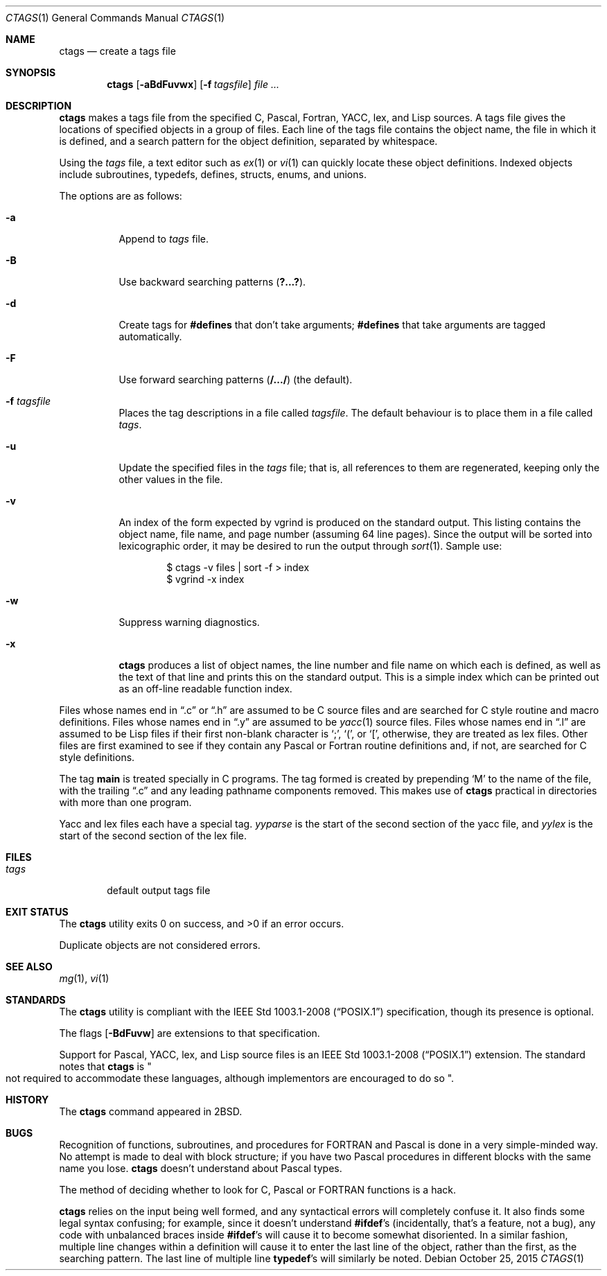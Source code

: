 .\"	$OpenBSD: ctags.1,v 1.32 2015/10/25 15:38:19 zhuk Exp $
.\"	$NetBSD: ctags.1,v 1.4 1995/03/26 20:14:04 glass Exp $
.\"
.\" Copyright (c) 1987, 1990, 1993
.\"	The Regents of the University of California.  All rights reserved.
.\"
.\" Redistribution and use in source and binary forms, with or without
.\" modification, are permitted provided that the following conditions
.\" are met:
.\" 1. Redistributions of source code must retain the above copyright
.\"    notice, this list of conditions and the following disclaimer.
.\" 2. Redistributions in binary form must reproduce the above copyright
.\"    notice, this list of conditions and the following disclaimer in the
.\"    documentation and/or other materials provided with the distribution.
.\" 3. Neither the name of the University nor the names of its contributors
.\"    may be used to endorse or promote products derived from this software
.\"    without specific prior written permission.
.\"
.\" THIS SOFTWARE IS PROVIDED BY THE REGENTS AND CONTRIBUTORS ``AS IS'' AND
.\" ANY EXPRESS OR IMPLIED WARRANTIES, INCLUDING, BUT NOT LIMITED TO, THE
.\" IMPLIED WARRANTIES OF MERCHANTABILITY AND FITNESS FOR A PARTICULAR PURPOSE
.\" ARE DISCLAIMED.  IN NO EVENT SHALL THE REGENTS OR CONTRIBUTORS BE LIABLE
.\" FOR ANY DIRECT, INDIRECT, INCIDENTAL, SPECIAL, EXEMPLARY, OR CONSEQUENTIAL
.\" DAMAGES (INCLUDING, BUT NOT LIMITED TO, PROCUREMENT OF SUBSTITUTE GOODS
.\" OR SERVICES; LOSS OF USE, DATA, OR PROFITS; OR BUSINESS INTERRUPTION)
.\" HOWEVER CAUSED AND ON ANY THEORY OF LIABILITY, WHETHER IN CONTRACT, STRICT
.\" LIABILITY, OR TORT (INCLUDING NEGLIGENCE OR OTHERWISE) ARISING IN ANY WAY
.\" OUT OF THE USE OF THIS SOFTWARE, EVEN IF ADVISED OF THE POSSIBILITY OF
.\" SUCH DAMAGE.
.\"
.\"     @(#)ctags.1	8.1 (Berkeley) 6/6/93
.\"
.Dd $Mdocdate: October 25 2015 $
.Dt CTAGS 1
.Os
.Sh NAME
.Nm ctags
.Nd create a tags file
.Sh SYNOPSIS
.Nm ctags
.Op Fl aBdFuvwx
.Op Fl f Ar tagsfile
.Ar
.Sh DESCRIPTION
.Nm
makes a tags file from the specified C, Pascal, Fortran,
YACC, lex, and Lisp sources.
A tags file gives the locations of specified objects in a group of files.
Each line of the tags file contains the object name, the file in which it
is defined, and a search pattern for the object definition, separated by
whitespace.
.Pp
Using the
.Ar tags
file,
a text editor such as
.Xr ex 1
or
.Xr vi 1
can quickly locate these object definitions.
Indexed objects include subroutines, typedefs, defines, structs,
enums, and unions.
.Pp
The options are as follows:
.Bl -tag -width Ds
.It Fl a
Append to
.Ar tags
file.
.It Fl B
Use backward searching patterns
.Pq Li ?...? .
.It Fl d
Create tags for
.Li #defines
that don't take arguments;
.Li #defines
that take arguments are tagged automatically.
.It Fl F
Use forward searching patterns
.Pq Li /.../
(the default).
.It Fl f Ar tagsfile
Places the tag descriptions in a file called
.Ar tagsfile .
The default behaviour is to place them in a file called
.Ar tags .
.It Fl u
Update the specified files in the
.Ar tags
file; that is, all
references to them are regenerated, keeping only the other values in the
file.
.It Fl v
An index of the form expected by vgrind
is produced on the standard output.
This listing contains the object name, file name, and page number (assuming
64 line pages).
Since the output will be sorted into lexicographic order,
it may be desired to run the output through
.Xr sort 1 .
Sample use:
.Bd -literal -offset indent
$ ctags -v files | sort -f > index
$ vgrind -x index
.Ed
.It Fl w
Suppress warning diagnostics.
.It Fl x
.Nm
produces a list of object
names, the line number and file name on which each is defined, as well
as the text of that line and prints this on the standard output.
This is a simple index which can be printed out as an off-line readable
function index.
.El
.Pp
Files whose names end in
.Dq \&.c
or
.Dq \&.h
are assumed to be C
source files and are searched for C style routine and macro definitions.
Files whose names end in
.Dq \&.y
are assumed to be
.Xr yacc 1
source files.
Files whose names end in
.Dq \&.l
are assumed to be Lisp files if their
first non-blank character is
.Ql \&; ,
.Ql \&( ,
or
.Ql \&[ ,
otherwise, they are
treated as lex files.
Other files are first examined to see if they
contain any Pascal or Fortran routine definitions and, if not, are
searched for C style definitions.
.Pp
The tag
.Li main
is treated specially in C programs.
The tag formed is created by prepending
.Sq M
to the name of the file, with the
trailing
.Dq \&.c
and any leading pathname components removed.
This makes use of
.Nm
practical in directories with more than one program.
.Pp
Yacc and lex files each have a special tag.
.Ar yyparse
is the start
of the second section of the yacc file, and
.Ar yylex
is the start of
the second section of the lex file.
.Sh FILES
.Bl -tag -width tags -compact
.It Pa tags
default output tags file
.El
.Sh EXIT STATUS
.Ex -std ctags
.Pp
Duplicate objects are not considered errors.
.Sh SEE ALSO
.Xr mg 1 ,
.Xr vi 1
.Sh STANDARDS
The
.Nm
utility is compliant with the
.St -p1003.1-2008
specification,
though its presence is optional.
.Pp
The flags
.Op Fl BdFuvw
are extensions to that specification.
.Pp
Support for Pascal, YACC, lex, and Lisp source files
is an
.St -p1003.1-2008
extension.
The standard notes that
.Nm
is
.Qo
not required to accommodate these languages,
although implementors are encouraged to do so
.Qc .
.Sh HISTORY
The
.Nm
command appeared in
.Bx 2 .
.Sh BUGS
Recognition of functions, subroutines, and procedures for FORTRAN
and Pascal is done in a very simple-minded way.
No attempt
is made to deal with block structure; if you have two Pascal procedures
in different blocks with the same name you lose.
.Nm
doesn't
understand about Pascal types.
.Pp
The method of deciding whether to look for C, Pascal or FORTRAN
functions is a hack.
.Pp
.Nm
relies on the input being well formed, and any syntactical
errors will completely confuse it.
It also finds some legal syntax confusing; for example,
since it doesn't understand
.Li #ifdef Ns 's
(incidentally, that's a feature, not a bug), any code with unbalanced
braces inside
.Li #ifdef Ns 's
will cause it to become somewhat disoriented.
In a similar fashion, multiple line changes within a definition will
cause it to enter the last line of the object, rather than the first, as
the searching pattern.
The last line of multiple line
.Li typedef Ns 's
will similarly be noted.
